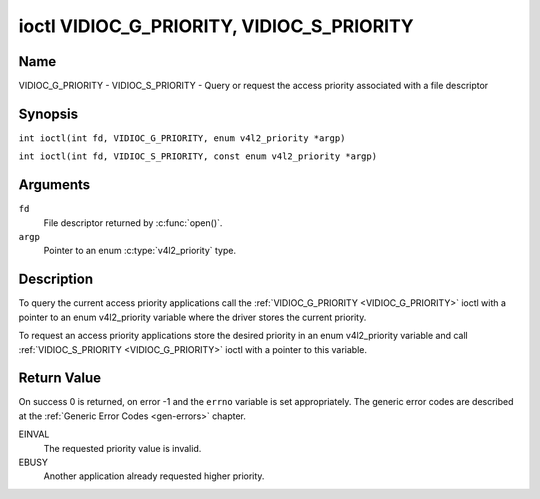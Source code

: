 .. SPDX-License-Identifier: GFDL-1.1-no-invariants-or-later
.. c:namespace:: V4L

.. _VIDIOC_G_PRIORITY:

******************************************
ioctl VIDIOC_G_PRIORITY, VIDIOC_S_PRIORITY
******************************************

Name
====

VIDIOC_G_PRIORITY - VIDIOC_S_PRIORITY - Query or request the access priority associated with a file descriptor

Synopsis
========

.. c:macro:: VIDIOC_G_PRIORITY

``int ioctl(int fd, VIDIOC_G_PRIORITY, enum v4l2_priority *argp)``

.. c:macro:: VIDIOC_S_PRIORITY

``int ioctl(int fd, VIDIOC_S_PRIORITY, const enum v4l2_priority *argp)``

Arguments
=========

``fd``
    File descriptor returned by :c:func:`open()`.

``argp``
    Pointer to an enum :c:type:`v4l2_priority` type.

Description
===========

To query the current access priority applications call the
:ref:`VIDIOC_G_PRIORITY <VIDIOC_G_PRIORITY>` ioctl with a pointer to an enum v4l2_priority
variable where the driver stores the current priority.

To request an access priority applications store the desired priority in
an enum v4l2_priority variable and call :ref:`VIDIOC_S_PRIORITY <VIDIOC_G_PRIORITY>` ioctl
with a pointer to this variable.

.. c:type:: v4l2_priority

.. tabularcolumns:: |p{6.6cm}|p{2.2cm}|p{8.7cm}|

.. flat-table:: enum v4l2_priority
    :header-rows:  0
    :stub-columns: 0
    :widths:       3 1 4

    * - ``V4L2_PRIORITY_UNSET``
      - 0
      -
    * - ``V4L2_PRIORITY_BACKGROUND``
      - 1
      - Lowest priority, usually applications running in background, for
	example monitoring VBI transmissions. A proxy application running
	in user space will be necessary if multiple applications want to
	read from a device at this priority.
    * - ``V4L2_PRIORITY_INTERACTIVE``
      - 2
      -
    * - ``V4L2_PRIORITY_DEFAULT``
      - 2
      - Medium priority, usually applications started and interactively
	controlled by the user. For example TV viewers, Teletext browsers,
	or just "panel" applications to change the channel or video
	controls. This is the default priority unless an application
	requests another.
    * - ``V4L2_PRIORITY_RECORD``
      - 3
      - Highest priority. Only one file descriptor can have this priority,
	it blocks any other fd from changing device properties. Usually
	applications which must not be interrupted, like video recording.

Return Value
============

On success 0 is returned, on error -1 and the ``errno`` variable is set
appropriately. The generic error codes are described at the
:ref:`Generic Error Codes <gen-errors>` chapter.

EINVAL
    The requested priority value is invalid.

EBUSY
    Another application already requested higher priority.
